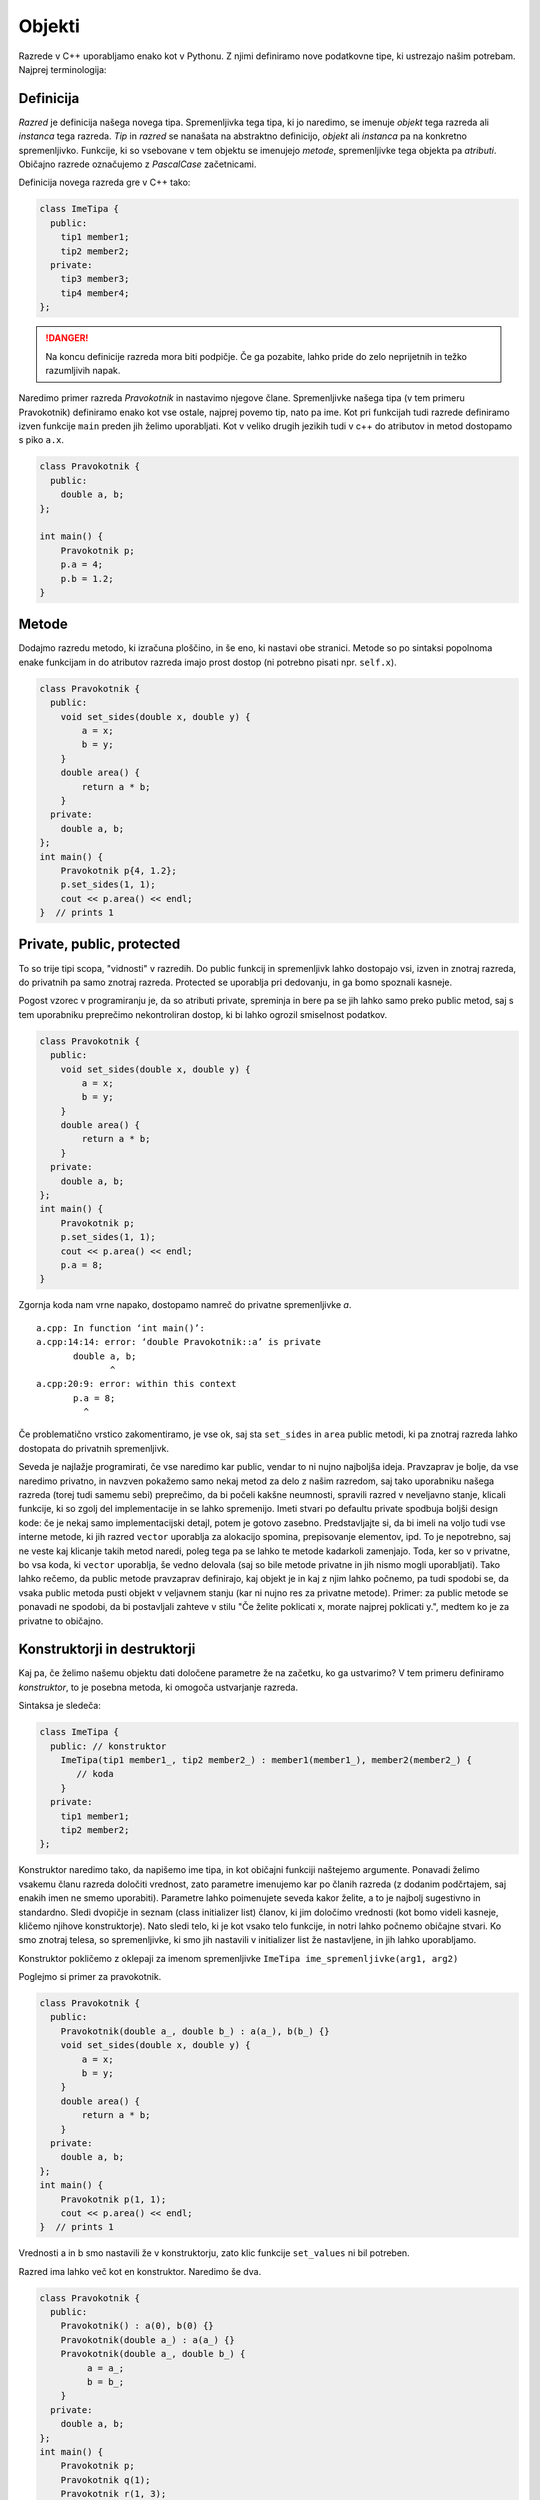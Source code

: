 Objekti
-------

Razrede v C++ uporabljamo enako kot v Pythonu. Z njimi definiramo nove
podatkovne tipe, ki ustrezajo našim potrebam. Najprej terminologija:

Definicija
~~~~~~~~~~

*Razred* je definicija našega novega tipa.  Spremenljivka tega tipa, ki jo
naredimo, se imenuje *objekt* tega razreda ali *instanca* tega razreda. *Tip* in
*razred* se nanašata na abstraktno definicijo, *objekt* ali *instanca* pa na
konkretno spremenljivko.  Funkcije, ki so vsebovane v tem objektu se imenujejo
*metode*, spremenljivke tega objekta pa *atributi*. Običajno razrede označujemo
z *PascalCase* začetnicami.

Definicija novega razreda gre v C++ tako:


.. code-block:: cpp

  class ImeTipa {
    public:
      tip1 member1;
      tip2 member2;
    private:
      tip3 member3;
      tip4 member4;
  };

.. danger::

  Na koncu definicije razreda mora biti podpičje. Če ga pozabite, lahko pride
  do zelo neprijetnih in težko razumljivih napak.

Naredimo primer razreda *Pravokotnik* in nastavimo njegove člane.
Spremenljivke našega tipa (v tem primeru Pravokotnik) definiramo enako kot vse ostale, najprej povemo tip,
nato pa ime. Kot pri funkcijah tudi razrede definiramo izven funkcije ``main``
preden jih želimo uporabljati. Kot v veliko drugih jezikih tudi v c++ do
atributov in metod dostopamo s piko ``a.x``.

.. code-block:: cpp

  class Pravokotnik {
    public:
      double a, b;
  };

  int main() {
      Pravokotnik p;
      p.a = 4;
      p.b = 1.2;
  }

Metode
~~~~~~

Dodajmo razredu metodo, ki izračuna ploščino, in še eno, ki nastavi obe
stranici. Metode so po sintaksi popolnoma enake funkcijam in do atributov
razreda imajo prost dostop (ni potrebno pisati npr. ``self.x``).

.. code-block:: cpp

  class Pravokotnik {
    public:
      void set_sides(double x, double y) {
          a = x;
          b = y;
      }
      double area() {
          return a * b;
      }
    private:
      double a, b;
  };
  int main() {
      Pravokotnik p{4, 1.2};
      p.set_sides(1, 1);
      cout << p.area() << endl;
  }  // prints 1

Private, public, protected
~~~~~~~~~~~~~~~~~~~~~~~~~~~

To so trije tipi scopa, "vidnosti" v razredih. Do public funkcij in spremenljivk
lahko dostopajo vsi, izven in znotraj razreda, do privatnih pa samo znotraj
razreda. Protected se uporablja pri dedovanju, in ga bomo spoznali kasneje.

Pogost vzorec v programiranju je, da so atributi private, spreminja in bere pa se jih
lahko samo preko public metod, saj s tem uporabniku preprečimo nekontroliran
dostop, ki bi lahko ogrozil smiselnost podatkov.

.. code-block:: cpp

  class Pravokotnik {
    public:
      void set_sides(double x, double y) {
          a = x;
          b = y;
      }
      double area() {
          return a * b;
      }
    private:
      double a, b;
  };
  int main() {
      Pravokotnik p;
      p.set_sides(1, 1);
      cout << p.area() << endl;
      p.a = 8;
  }

Zgornja koda nam vrne napako, dostopamo namreč do privatne spremenljivke `a`.

::

  a.cpp: In function ‘int main()’:
  a.cpp:14:14: error: ‘double Pravokotnik::a’ is private
         double a, b;
                ^
  a.cpp:20:9: error: within this context
         p.a = 8;
           ^

Če problematično vrstico zakomentiramo, je vse ok, saj sta ``set_sides`` in
``area`` public metodi, ki pa znotraj razreda lahko dostopata do privatnih
spremenljivk.

Seveda je najlažje programirati, če vse naredimo kar public, vendar to ni nujno
najboljša ideja. Pravzaprav je bolje, da vse naredimo privatno, in navzven
pokažemo samo nekaj metod za delo z našim razredom, saj tako uporabniku našega
razreda (torej tudi samemu sebi) preprečimo, da bi počeli kakšne neumnosti,
spravili razred v neveljavno stanje, klicali funkcije, ki so zgolj del
implementacije in se lahko spremenijo. Imeti stvari po defaultu private
spodbuja boljši design kode: če je nekaj samo implementacijski detajl, potem je
gotovo zasebno. Predstavljajte si, da bi imeli na voljo tudi vse interne
metode, ki jih razred ``vector`` uporablja za alokacijo spomina, prepisovanje
elementov, ipd. To je nepotrebno, saj ne veste kaj klicanje takih metod naredi,
poleg tega pa se lahko te metode kadarkoli zamenjajo. Toda, ker so v privatne,
bo vsa koda, ki ``vector`` uporablja, še vedno delovala (saj so bile metode
privatne in jih nismo mogli uporabljati). Tako lahko rečemo, da public metode
pravzaprav definirajo, kaj objekt je in kaj z njim lahko počnemo, pa tudi
spodobi se, da vsaka public metoda pusti objekt v veljavnem stanju (kar ni
nujno res za privatne metode). Primer: za public metode se ponavadi ne spodobi,
da bi postavljali zahteve v stilu "Če želite poklicati x, morate najprej poklicati y.",
medtem ko je za privatne to običajno.

Konstruktorji in destruktorji
~~~~~~~~~~~~~~~~~~~~~~~~~~~~~

Kaj pa, če želimo našemu objektu dati določene parametre že na začetku, ko ga
ustvarimo? V tem primeru definiramo *konstruktor*, to je posebna metoda, ki
omogoča ustvarjanje razreda.

Sintaksa je sledeča:

.. code-block:: cpp

  class ImeTipa {
    public: // konstruktor
      ImeTipa(tip1 member1_, tip2 member2_) : member1(member1_), member2(member2_) {
         // koda
      }
    private:
      tip1 member1;
      tip2 member2;
  };

Konstruktor naredimo tako, da napišemo ime tipa, in kot običajni funkciji
naštejemo argumente. Ponavadi želimo vsakemu članu razreda določiti vrednost,
zato parametre imenujemo kar po članih razreda (z dodanim podčrtajem, saj
enakih imen ne smemo uporabiti). Parametre lahko poimenujete seveda kakor
želite, a to je najbolj sugestivno in standardno. Sledi dvopičje in seznam
(class initializer list) članov, ki jim določimo vrednosti (kot bomo videli
kasneje, kličemo njihove konstruktorje). Nato sledi telo, ki je kot vsako telo
funkcije, in notri lahko počnemo običajne stvari. Ko smo znotraj telesa, so
spremenljivke, ki smo jih nastavili v initializer list že nastavljene, in jih
lahko uporabljamo.

Konstruktor pokličemo z oklepaji za imenom spremenljivke ``ImeTipa
ime_spremenljivke(arg1, arg2)``

Poglejmo si primer za pravokotnik.

.. code-block:: cpp

  class Pravokotnik {
    public:
      Pravokotnik(double a_, double b_) : a(a_), b(b_) {}
      void set_sides(double x, double y) {
          a = x;
          b = y;
      }
      double area() {
          return a * b;
      }
    private:
      double a, b;
  };
  int main() {
      Pravokotnik p(1, 1);
      cout << p.area() << endl;
  }  // prints 1

Vrednosti a in b smo nastavili že v konstruktorju, zato klic funkcije
``set_values`` ni bil potreben.

Razred ima lahko več kot en konstruktor. Naredimo še dva.

.. code-block:: cpp

  class Pravokotnik {
    public:
      Pravokotnik() : a(0), b(0) {}
      Pravokotnik(double a_) : a(a_) {}
      Pravokotnik(double a_, double b_) {
           a = a_;
           b = b_;
      }
    private:
      double a, b;
  };
  int main() {
      Pravokotnik p;
      Pravokotnik q(1);
      Pravokotnik r(1, 3);
      p = 1;
      r = {3, 5};
  }  // prints 1

Dodali smo *default konstruktor*, ki ne sprejme parametrov. Ta se pokliče ko
spremenljivko samo deklariramo, ``Pravokotnik p;``. Imamo še konstruktor iz ene
spremenljivke, ki nastavi obe stranici na enako vrednost. Že znan konstruktor,
pa smo prepisali na ekvivalenten, a manj običajen način, ki pa je morda
začetnikom bolj jasen in morda bolj ilustrira intuicijo. V resnici je pristop z
initializer listom tudi idejno pravi, saj tak pokličemo konstruktorje naših
članov, na enak način kot smo poklicali konstruktor našega Pravkokotnika.
Zadnji dve vrstici main funkcije kažeta sintakso z =, ki jo compiler tudi
prevede v klic konstruktorja. V prvem primeru se pokliče drugi, v drugem pa
tretji konstruktor.

Const metode in spremenljivke
~~~~~~~~~~~~~~~~~~~~~~~~~~~~~

Spoznali smo že konstantne spremenljivke in reference pri klicih funkcij. Na
hitro ponovimo -- konstantne spremenljivke so tiste, ki jih ne moremo
spreminjati, niti direktno niti s klicanjem funkcij, ki bi jih spremenile.

.. code-block:: cpp

  const int a = 7;
  a = 9;   // napaka
  int b = 0;
  swap(a, b); // napaka

Kaj pa, če je naša konstantna spremenljivka objekt?

.. code-block:: cpp

  const Pravokotnik p(1, 3);
  std::cout << p.area() << std::endl;


Dobimo napako:

::

  a.cpp: In function ‘int main()’:
  a.cpp:29:22: error: passing ‘const Pravokotnik’ as ‘this’ argument discards qualifiers [-fpermissive]
         cout << p.area() << endl;
                        ^
  a.cpp:18:14: note:   in call to ‘double Pravokotnik::area()’
         double area() {

Malo kriptična napaka, pomeni, da ta funkcija "discards qualifiers", torej ne
spoštuje "dodatkov k tipu", v tem primeru je to besedica ``const``. Po domače,
funkcija lahko spreminja objekt, zato je ne smeš klicati na konstantnem
objektu.

*Ampak saj ga ne!*

Hja, ampak kako naj ubogi g++ to ve? To se reši tako, da mu poveš, da ta funckija objekta ne spreminja.
Če bi kodo prevedli s ``clang``-om, bi ta bolj prijazno rekel:

::

  a.cpp:29:15: error: member function 'area' not viable: 'this' argument has type 'const Pravokotnik', but function is not marked const
        cout << p.area() << endl;
                ^
  a.cpp:18:14: note: 'area' declared here
        double area() {

Torej, metodi moramo dodati const, ki pomeni, da ta metoda objekta, nad katerim
je definirana, ne spreminja. Ponavadi so to metode, ki ga zračunajo, izpišejo, vrnejo.
Dobra navada je, da metode, ki so ``const``, označimo s ``const``, saj imamo
sicer lahko probleme, npr, ko objekt podamo preko const ``Pravokotnik&``.
Jasno, ``const`` metode, lahko kličejo samo druge ``const`` metode, neconst
metode, pa lahko kličejo tako ``const`` kot neconst metode.
Pravilnejša definicija pravokotnika:

.. code-block:: cpp

  class Pravokotnik {
    public:
      Pravokotnik() : a(0), b(0) {}
      Pravokotnik(double a_) : a(a_) {}
      Pravokotnik(double a_, double b_) : a(a_), b(b_) {}
      void set_sides(double x, double y) {
          a = x;
          b = y;
      }
      double area() const {  // this method is const
          return a * b;
      }
    private:
      double a, b;
  };
  int main() {
      const Pravokotnik p(1, 1);
      cout << p.area() << endl;
  }  // prints 1, vse ok

Jasno metode ``set_sides`` nismo označili s ``const``, saj spremenljivke
nastavi in spremeni objekt, pa tudi compiler bi se pritožil, če bi jo, kajti
znotraj kličemo funkcijo ``operator =``, ki jasno ni ``const``, kar je bi bilo
dovoljeno.

Če torej sedaj naredimo funkcijo, ki preveri, ali je pravokotnik ploščine 1, ne
bo imela težav:

.. code-block:: cpp

  bool je_kvadrat(const Pravokotnik& p) {
      return p.area() == 1.0;
  }

.. note::

  S const lahko označimo samo metode, za navadne funkcije to nima smisla, saj
  nimajo objekta pod seboj, ki bi ga lahko spreminjale. To, ali spreminjajo
  parametre ali ne, lahko določimo že s tem, da parametrom predpišemo const ali
  ne.

Static metode in spremelnjivke
~~~~~~~~~~~~~~~~~~~~~~~~~~~~~~

Statične so metode, ki za svoje delovanje ne potrebujejo objekta in ne dostopajo
do nobenih (ne statičnih) spremenljivk ali metod razreda. Pravzaprav je to
navadna funkcija, ki je zaradi logične strukture premaknjena znotraj razreda. V
konkretnem primeru, statična funkcija bi bila taka, ki ji je vseeno, kateri
konkreten pravokotnik ima, in lahko operira le z nečem, kar je skupno vsem
pravokotnikom. Podobno velja za statične spremenljivke, to so spremenljivke, ki
so neodvisne od konkretne instance, in so lastne classu.

Malo neumen primer:

.. code-block:: cpp

  class Pravokotnik {
    public:
      static const int number_of_sides = 2;
      static int instance_count;

      Pravokotnik() : a(0), b(0) { instance_count++; }
      Pravokotnik(double a_) : a(a_) { instance_count++; }
      Pravokotnik(double a_, double b_) : a(a_), b(b_) { instance_count++; }

      static void print_number_of_sides() {
          cout << number_of_sides << endl;
      }
      ...
  };
  int Pravokotnik::instance_count = 0;
  int main() {
      int sides = Pravokotnik::number_of_sides;  // lahko samo preko imena razreda
      Pravokotnik p;
      sides = p.number_of_sides;  // lahko pa tudi tako
      Pravokotnik::print_number_of_sides();
      Pravokotnik q(1);
      q.print_number_of_sides();  // enako velja za funkcije
      cout << q.instance_count << endl;
  }  // print 2

Kot vidimo lahko kličemo statične metode samo preko imena tipa, ne potrebujemo
objekta spodaj, nič pa ni narobe, če ga imamo. Spremenljivka instance_count, ki
jo povečamo v vsakem konstruktorju, je prav tako neodvisna od instance in je na
koncu enaka 2.

Od vsega so po mojem mnenju najpogosteje uporabljene statične konstante in
funkcije, ostalo pa bolj po redko. Statične spremenljivke imajo podobno uporabo
tudi znotraj funkcij (ob dvojni inicilizaciji se ne ponastavijo). A o tem morda
kasneje.

.. vim: spell spelllang=sl
